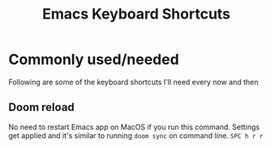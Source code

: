 #+TITLE: Emacs Keyboard Shortcuts
#+STARTUP: hidestars indent

* Commonly used/needed
Following are some of the keyboard shortcuts I'll need every now and then
** Doom reload
No need to restart Emacs app on MacOS if you run this command. Settings get applied and it's similar to running =doom sync= on command line.
=SPC h r r=
